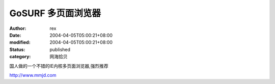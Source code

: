 
GoSURF 多页面浏览器
##########################


:author: rex
:date: 2004-04-05T05:00:21+08:00
:modified: 2004-04-05T05:00:21+08:00
:status: published
:category: 网海拾贝


国人做的一个不错的IE内核多页面浏览器,强烈推荐   

http://www.mmjd.com
